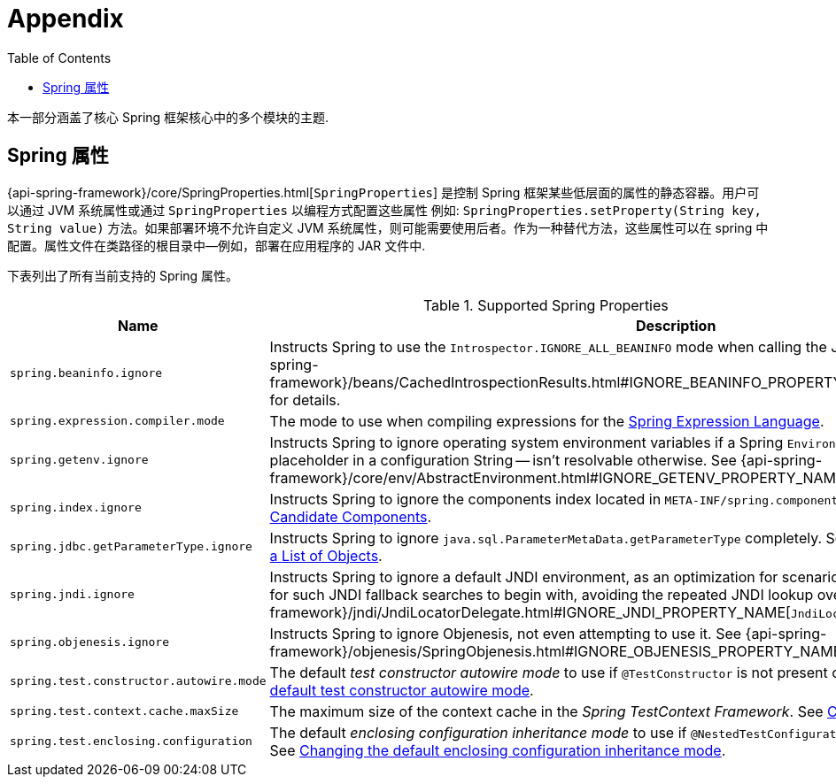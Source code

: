 [[appendix]]
= Appendix
:toc: left
:toclevels: 4
:tabsize: 4
:docinfo1:

本一部分涵盖了核心 Spring 框架核心中的多个模块的主题.


[[appendix-spring-properties]]
== Spring 属性

{api-spring-framework}/core/SpringProperties.html[`SpringProperties`] 是控制 Spring 框架某些低层面的属性的静态容器。用户可以通过 JVM 系统属性或通过 `SpringProperties` 以编程方式配置这些属性 例如: `SpringProperties.setProperty(String key, String value)` 方法。如果部署环境不允许自定义 JVM 系统属性，则可能需要使用后者。作为一种替代方法，这些属性可以在 spring 中配置。属性文件在类路径的根目录中—例如，部署在应用程序的 JAR 文件中.

下表列出了所有当前支持的 Spring 属性。

.Supported Spring Properties
|===
| Name | Description

| `spring.beaninfo.ignore`
| Instructs Spring to use the `Introspector.IGNORE_ALL_BEANINFO` mode when calling the
JavaBeans `Introspector`. See
{api-spring-framework}++/beans/CachedIntrospectionResults.html#IGNORE_BEANINFO_PROPERTY_NAME++[`CachedIntrospectionResults`]
for details.

| `spring.expression.compiler.mode`
| The mode to use when compiling expressions for the
<<core.adoc#expressions-compiler-configuration, Spring Expression Language>>.

| `spring.getenv.ignore`
| Instructs Spring to ignore operating system environment variables if a Spring
`Environment` property -- for example, a placeholder in a configuration String -- isn't
resolvable otherwise. See
{api-spring-framework}++/core/env/AbstractEnvironment.html#IGNORE_GETENV_PROPERTY_NAME++[`AbstractEnvironment`]
for details.

| `spring.index.ignore`
| Instructs Spring to ignore the components index located in
`META-INF/spring.components`. See <<core.adoc#beans-scanning-index, Generating an Index
of Candidate Components>>.

| `spring.jdbc.getParameterType.ignore`
| Instructs Spring to ignore `java.sql.ParameterMetaData.getParameterType` completely.
See the note in <<data-access.adoc#jdbc-batch-list, Batch Operations with a List of Objects>>.

| `spring.jndi.ignore`
| Instructs Spring to ignore a default JNDI environment, as an optimization for scenarios
where nothing is ever to be found for such JNDI fallback searches to begin with, avoiding
the repeated JNDI lookup overhead. See
{api-spring-framework}++/jndi/JndiLocatorDelegate.html#IGNORE_JNDI_PROPERTY_NAME++[`JndiLocatorDelegate`]
for details.

| `spring.objenesis.ignore`
| Instructs Spring to ignore Objenesis, not even attempting to use it. See
{api-spring-framework}++/objenesis/SpringObjenesis.html#IGNORE_OBJENESIS_PROPERTY_NAME++[`SpringObjenesis`]
for details.

| `spring.test.constructor.autowire.mode`
| The default _test constructor autowire mode_ to use if `@TestConstructor` is not present
on a test class. See <<testing.adoc#integration-testing-annotations-testconstructor,
Changing the default test constructor autowire mode>>.

| `spring.test.context.cache.maxSize`
| The maximum size of the context cache in the _Spring TestContext Framework_. See
<<testing.adoc#testcontext-ctx-management-caching, Context Caching>>.

| `spring.test.enclosing.configuration`
| The default _enclosing configuration inheritance mode_ to use if
`@NestedTestConfiguration` is not present on a test class. See
<<testing.adoc#integration-testing-annotations-nestedtestconfiguration, Changing the
default enclosing configuration inheritance mode>>.

|===
